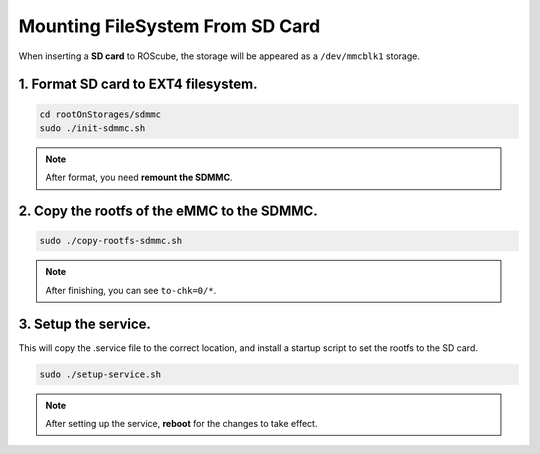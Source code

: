 Mounting FileSystem From SD Card
################################

When inserting a **SD card** to ROScube, the storage will be appeared as a ``/dev/mmcblk1`` storage.

1. Format SD card to EXT4 filesystem.
-------------------------------------

.. code-block:: bash

  cd rootOnStorages/sdmmc
  sudo ./init-sdmmc.sh

.. image:: images/sdmmc-init.png
  :width: 80%
  :align: center

.. note:: 
    
    After format, you need **remount the SDMMC**.

2. Copy the rootfs of the eMMC to the SDMMC.
--------------------------------------------

.. code-block:: bash

  sudo ./copy-rootfs-sdmmc.sh

.. image:: images/sdmmc-copy.png
  :width: 80%
  :align: center

.. note:: 
    
    After finishing, you can see ``to-chk=0/*``.

3. Setup the service. 
---------------------

This will copy the .service file to the correct location, and install a startup script to set the rootfs to the SD card.

.. code-block:: bash

  sudo ./setup-service.sh

.. image:: images/sdmmc-setup.png
  :width: 80%
  :align: center

.. note:: 
    
    After setting up the service, **reboot** for the changes to take effect.



